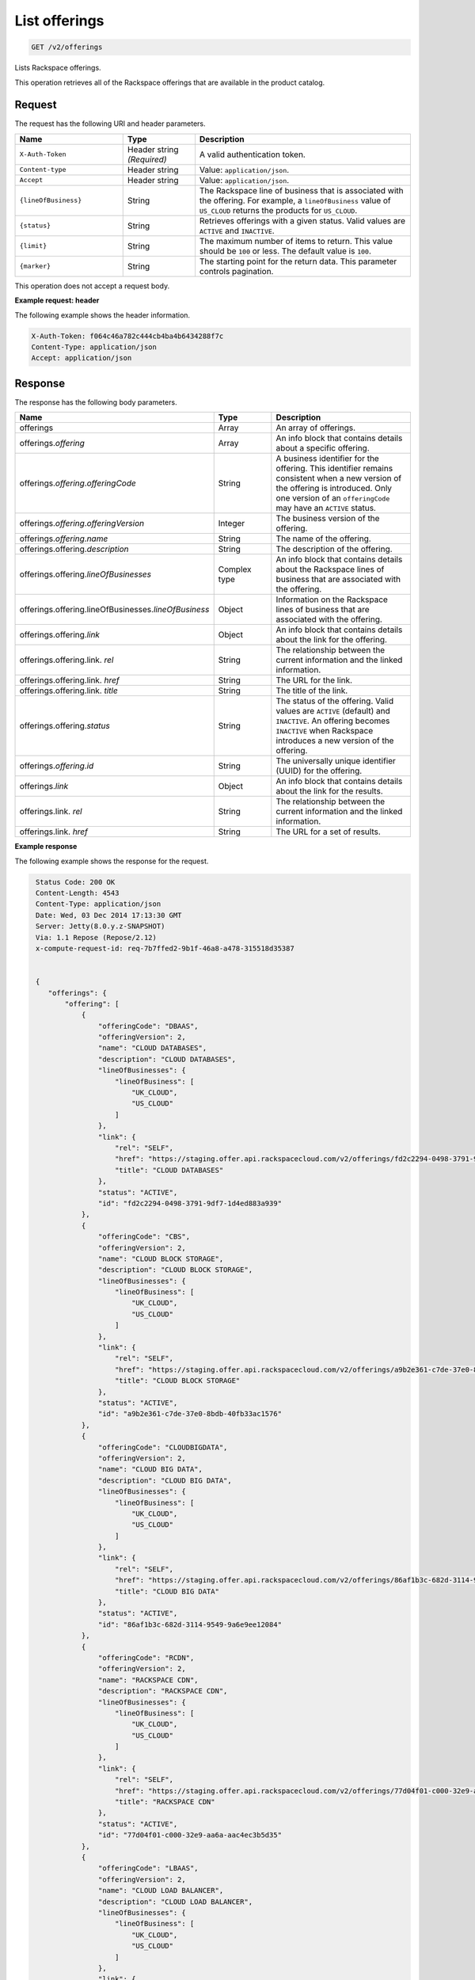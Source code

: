 .. _get-offerings:

List offerings
~~~~~~~~~~~~~~

.. code::

    GET /v2/offerings

Lists Rackspace offerings.

This operation retrieves all of the Rackspace offerings that are available in
the product catalog.

Request
-------

The request has the following URI and header parameters.

.. list-table::
   :widths: 15 10 30
   :header-rows: 1

   * - Name
     - Type
     - Description
   * - ``X-Auth-Token``
     - Header string *(Required)*
     - A valid authentication token.
   * - ``Content-type``
     - Header string
     - Value: ``application/json``.
   * - ``Accept``
     - Header string
     - Value: ``application/json``.
   * - ``{lineOfBusiness}``
     - String
     - The Rackspace line of business that is associated with the offering.
       For example, a ``lineOfBusiness`` value of ``US_CLOUD`` returns the products for ``US_CLOUD``.
   * - ``{status}``
     - String
     - Retrieves offerings with a given status. Valid values are ``ACTIVE``
       and ``INACTIVE``.
   * - ``{limit}``
     - String
     - The maximum number of items to return. This value should be ``100`` or
       less. The default value is ``100``.
   * - ``{marker}``
     - String
     - The starting point for the return data. This parameter controls
       pagination.

This operation does not accept a request body.

**Example request: header**

The following example shows the header information.

.. code::

   X-Auth-Token: f064c46a782c444cb4ba4b6434288f7c
   Content-Type: application/json
   Accept: application/json


Response
--------

The response has the following body parameters.

.. list-table::
   :widths: 15 10 30
   :header-rows: 1

   * - Name
     - Type
     - Description
   * - offerings
     - Array
     - An array of offerings.
   * - offerings.\ *offering*
     - Array
     - An info block that contains details about a specific offering.
   * - offerings.\ *offering*.\ *offeringCode*
     - String
     - A business identifier for the offering. This identifier remains
       consistent when a new version of the offering is introduced. Only
       one version of an ``offeringCode`` may have an ``ACTIVE`` status.
   * - offerings.\ *offering*.\ *offeringVersion*
     - Integer
     - The business version of the offering.
   * - offerings.\ *offering*.\ *name*
     - String
     - The name of the offering.
   * - offerings.\ offering.\ *description*
     - String
     - The description of the offering.
   * - offerings.\ offering.\ *lineOfBusinesses*
     - Complex type
     - An info block that contains details about the Rackspace lines of
       business that are associated with the offering.
   * - offerings.\ offering.\ lineOfBusinesses.\ *lineOfBusiness*
     - Object
     - Information on the Rackspace lines of business that are associated with
       the offering.
   * - offerings.\ offering.\ *link*
     - Object
     - An info block that contains details about the link for the offering.
   * - offerings.\ offering.\ link\. *rel*
     - String
     - The relationship between the current information and the linked
       information.
   * - offerings.\ offering.\ link\. *href*
     - String
     - The URL for the link.
   * - offerings.\ offering.\ link\. *title*
     - String
     - The title of the link.
   * - offerings.\ offering.\ *status*
     - String
     - The status of the offering. Valid values are ``ACTIVE`` (default) and
       ``INACTIVE``. An offering becomes  ``INACTIVE`` when Rackspace
       introduces a new version of the offering.
   * - offerings.\ *offering*.\ *id*
     - String
     - The universally unique identifier (UUID) for the offering.
   * - offerings.\ *link*
     - Object
     - An info block that contains details about the link for the results.
   * - offerings.\ link\. *rel*
     - String
     - The relationship between the current information and the linked
       information.
   * - offerings.\ link\. *href*
     - String
     - The URL for a set of results.

**Example response**

The following example shows the response for the request.

.. code::

   Status Code: 200 OK
   Content-Length: 4543
   Content-Type: application/json
   Date: Wed, 03 Dec 2014 17:13:30 GMT
   Server: Jetty(8.0.y.z-SNAPSHOT)
   Via: 1.1 Repose (Repose/2.12)
   x-compute-request-id: req-7b7ffed2-9b1f-46a8-a478-315518d35387


   {
      "offerings": {
          "offering": [
              {
                  "offeringCode": "DBAAS",
                  "offeringVersion": 2,
                  "name": "CLOUD DATABASES",
                  "description": "CLOUD DATABASES",
                  "lineOfBusinesses": {
                      "lineOfBusiness": [
                          "UK_CLOUD",
                          "US_CLOUD"
                      ]
                  },
                  "link": {
                      "rel": "SELF",
                      "href": "https://staging.offer.api.rackspacecloud.com/v2/offerings/fd2c2294-0498-3791-9df7-1d4ed883a939/products",
                      "title": "CLOUD DATABASES"
                  },
                  "status": "ACTIVE",
                  "id": "fd2c2294-0498-3791-9df7-1d4ed883a939"
              },
              {
                  "offeringCode": "CBS",
                  "offeringVersion": 2,
                  "name": "CLOUD BLOCK STORAGE",
                  "description": "CLOUD BLOCK STORAGE",
                  "lineOfBusinesses": {
                      "lineOfBusiness": [
                          "UK_CLOUD",
                          "US_CLOUD"
                      ]
                  },
                  "link": {
                      "rel": "SELF",
                      "href": "https://staging.offer.api.rackspacecloud.com/v2/offerings/a9b2e361-c7de-37e0-8bdb-40fb33ac1576/products",
                      "title": "CLOUD BLOCK STORAGE"
                  },
                  "status": "ACTIVE",
                  "id": "a9b2e361-c7de-37e0-8bdb-40fb33ac1576"
              },
              {
                  "offeringCode": "CLOUDBIGDATA",
                  "offeringVersion": 2,
                  "name": "CLOUD BIG DATA",
                  "description": "CLOUD BIG DATA",
                  "lineOfBusinesses": {
                      "lineOfBusiness": [
                          "UK_CLOUD",
                          "US_CLOUD"
                      ]
                  },
                  "link": {
                      "rel": "SELF",
                      "href": "https://staging.offer.api.rackspacecloud.com/v2/offerings/86af1b3c-682d-3114-9549-9a6e9ee12084/products",
                      "title": "CLOUD BIG DATA"
                  },
                  "status": "ACTIVE",
                  "id": "86af1b3c-682d-3114-9549-9a6e9ee12084"
              },
              {
                  "offeringCode": "RCDN",
                  "offeringVersion": 2,
                  "name": "RACKSPACE CDN",
                  "description": "RACKSPACE CDN",
                  "lineOfBusinesses": {
                      "lineOfBusiness": [
                          "UK_CLOUD",
                          "US_CLOUD"
                      ]
                  },
                  "link": {
                      "rel": "SELF",
                      "href": "https://staging.offer.api.rackspacecloud.com/v2/offerings/77d04f01-c000-32e9-aa6a-aac4ec3b5d35/products",
                      "title": "RACKSPACE CDN"
                  },
                  "status": "ACTIVE",
                  "id": "77d04f01-c000-32e9-aa6a-aac4ec3b5d35"
              },
              {
                  "offeringCode": "LBAAS",
                  "offeringVersion": 2,
                  "name": "CLOUD LOAD BALANCER",
                  "description": "CLOUD LOAD BALANCER",
                  "lineOfBusinesses": {
                      "lineOfBusiness": [
                          "UK_CLOUD",
                          "US_CLOUD"
                      ]
                  },
                  "link": {
                      "rel": "SELF",
                      "href": "https://staging.offer.api.rackspacecloud.com/v2/offerings/6d1e4a24-49df-3d67-88a5-0aa53e6eec23/products",
                      "title": "CLOUD LOAD BALANCER"
                  },
                  "status": "ACTIVE",
                  "id": "6d1e4a24-49df-3d67-88a5-0aa53e6eec23"
              },
              {
                  "offeringCode": "FSTGEN",
                  "offeringVersion": 2,
                  "name": "FIRST GENERATION CLOUD SERVERS",
                  "description": "FIRST GENERATION CLOUD SERVERS",
                  "lineOfBusinesses": {
                      "lineOfBusiness": [
                          "UK_CLOUD",
                          "US_CLOUD"
                      ]
                  },
                  "link": {
                      "rel": "SELF",
                      "href": "https://staging.offer.api.rackspacecloud.com/v2/offerings/6d02e6d4-f45f-3f65-b56b-d83ec803a6bb/products",
                      "title": "FIRST GENERATION CLOUD SERVERS"
                  },
                  "status": "ACTIVE",
                  "id": "6d02e6d4-f45f-3f65-b56b-d83ec803a6bb"
              },
              {
                  "offeringCode": "CBCKUP",
                  "offeringVersion": 2,
                  "name": "CLOUD BACKUP",
                  "description": "CLOUD BACKUP",
                  "lineOfBusinesses": {
                      "lineOfBusiness": [
                          "UK_CLOUD",
                          "US_CLOUD"
                      ]
                  },
                  "link": {
                      "rel": "SELF",
                      "href": "https://staging.offer.api.rackspacecloud.com/v2/offerings/41cb76aa-dd4d-3bd6-b305-e25f3fb3bae7/products",
                      "title": "CLOUD BACKUP"
                  },
                  "status": "ACTIVE",
                  "id": "41cb76aa-dd4d-3bd6-b305-e25f3fb3bae7"
              },
              {
                  "offeringCode": "CMNCLD",
                  "offeringVersion": 2,
                  "name": "COMMON CLOUD OFFERING",
                  "description": "COMMON CLOUD OFFERING",
                  "lineOfBusinesses": {
                      "lineOfBusiness": [
                          "UK_CLOUD",
                          "US_CLOUD"
                      ]
                  },
                  "link": {
                      "rel": "SELF",
                      "href": "https://staging.offer.api.rackspacecloud.com/v2/offerings/3a14712f-c617-3481-b397-174dfff1e41f/products",
                      "title": "COMMON CLOUD OFFERING"
                  },
                  "status": "ACTIVE",
                  "id": "3a14712f-c617-3481-b397-174dfff1e41f"
              },
              {
                  "offeringCode": "NXTGEN",
                  "offeringVersion": 2,
                  "name": "NEXT GENERATION CLOUD SERVERS",
                  "description": "NEXT GENERATION CLOUD SERVERS",
                  "lineOfBusinesses": {
                      "lineOfBusiness": [
                          "UK_CLOUD",
                          "US_CLOUD"
                      ]
                  },
                  "link": {
                      "rel": "SELF",
                      "href": "https://staging.offer.api.rackspacecloud.com/v2/offerings/387e19d3-d2bb-3310-96c7-8ea708239646/products",
                      "title": "NEXT GENERATION CLOUD SERVERS"
                  },
                  "status": "ACTIVE",
                  "id": "387e19d3-d2bb-3310-96c7-8ea708239646"
              },
              {
                  "offeringCode": "CSITES",
                  "offeringVersion": 2,
                  "name": "CLOUD SITES",
                  "description": "CLOUD SITES",
                  "lineOfBusinesses": {
                      "lineOfBusiness": [
                          "UK_CLOUD",
                          "US_CLOUD"
                      ]
                  },
                  "link": {
                      "rel": "SELF",
                      "href": "https://staging.offer.api.rackspacecloud.com/v2/offerings/361b9937-f217-3a8f-b6e8-27e294343c99/products",
                      "title": "CLOUD SITES"
                  },
                  "status": "ACTIVE",
                  "id": "361b9937-f217-3a8f-b6e8-27e294343c99"
              },
              {
                  "offeringCode": "CFILES",
                  "offeringVersion": 2,
                  "name": "CLOUD FILES",
                  "description": "CLOUD FILES",
                  "lineOfBusinesses": {
                      "lineOfBusiness": [
                          "UK_CLOUD",
                          "US_CLOUD"
                      ]
                  },
                  "link": {
                      "rel": "SELF",
                      "href": "https://staging.offer.api.rackspacecloud.com/v2/offerings/1099767e-99dc-3f62-a405-694ce681759c/products",
                      "title": "CLOUD FILES"
                  },
                  "status": "ACTIVE",
                  "id": "1099767e-99dc-3f62-a405-694ce681759c"
              }
          ],
          "link": []
      }
  }


Response codes
--------------

This operation can have the following response codes.

.. list-table::
   :widths: 15 10 30
   :header-rows: 1

   * - Code
     - Name
     - Description
   * - 200
     - Success
     - The request succeeded.
   * - 400
     - Error
     - A general error has occurred.
   * - 404
     - Not Found
     - The requested resource is not found.
   * - 405
     - Method Not Allowed
     - The method received in the request line is known by the origin server
       but is not supported by the target resource.
   * - 406
     - Not Acceptable
     - The value in the ``Accept`` header is not supported.
   * - 500
     - API Fault
     - The server encountered an unexpected condition that prevented it from
       fulfilling the request.
